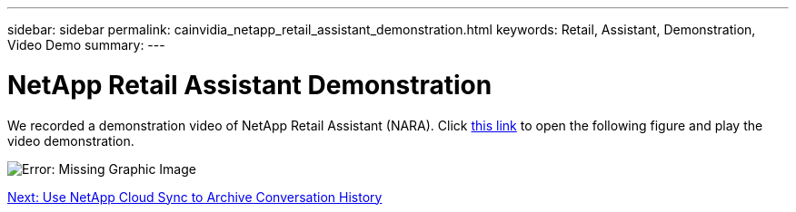 ---
sidebar: sidebar
permalink: cainvidia_netapp_retail_assistant_demonstration.html
keywords: Retail, Assistant, Demonstration, Video Demo
summary:
---

= NetApp Retail Assistant Demonstration
:hardbreaks:
:nofooter:
:icons: font
:linkattrs:
:imagesdir: ./media/

//
// This file was created with NDAC Version 2.0 (August 17, 2020)
//
// 2020-08-21 13:44:47.284416
//

[.lead]
We recorded a demonstration video of NetApp Retail Assistant (NARA). Click https://netapp.hosted.panopto.com/Panopto/Pages/Viewer.aspx?id=b4aae689-31b5-440c-8dde-ac050140ece7[this link^] to open the following figure and play the video demonstration.

image:cainvidia_image4.png[Error: Missing Graphic Image]

link:cainvidia_use_netapp_cloud_sync_to_archive_conversation_history.html[Next: Use NetApp Cloud Sync to Archive Conversation History]
